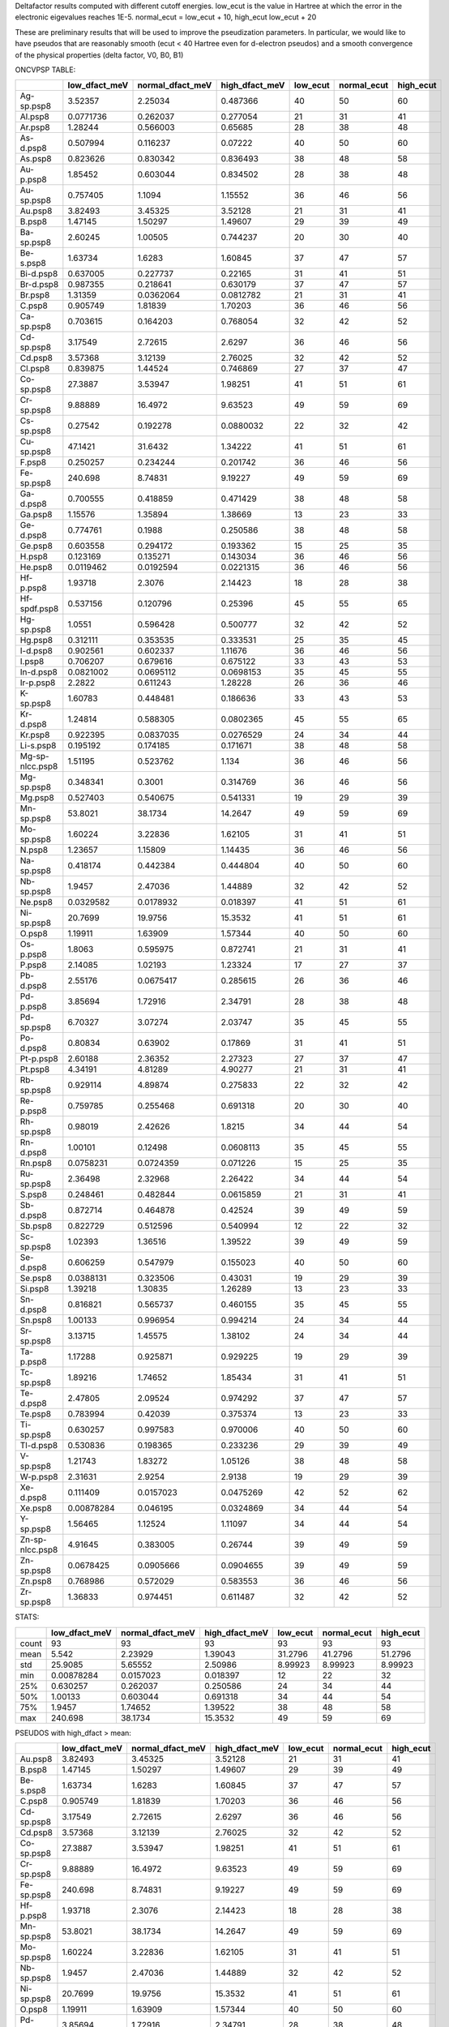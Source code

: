 Deltafactor results computed with different cutoff energies.
low_ecut is the value in Hartree at which the error in the electronic eigevalues reaches 1E-5. 
normal_ecut = low_ecut + 10,  high_ecut  low_ecut + 20 

These are preliminary results that will be used to improve the pseudization parameters.
In particular, we would like to have pseudos that are reasonably smooth  (ecut < 40 Hartree even
for d-electron pseudos) and a smooth convergence of the physical properties (delta factor, V0, B0, B1)


ONCVPSP TABLE:

+-----------------+-----------------+--------------------+------------------+------------+---------------+-------------+
|                 |   low_dfact_meV |   normal_dfact_meV |   high_dfact_meV |   low_ecut |   normal_ecut |   high_ecut |
+=================+=================+====================+==================+============+===============+=============+
| Ag-sp.psp8      |      3.52357    |          2.25034   |        0.487366  |         40 |            50 |          60 |
+-----------------+-----------------+--------------------+------------------+------------+---------------+-------------+
| Al.psp8         |      0.0771736  |          0.262037  |        0.277054  |         21 |            31 |          41 |
+-----------------+-----------------+--------------------+------------------+------------+---------------+-------------+
| Ar.psp8         |      1.28244    |          0.566003  |        0.65685   |         28 |            38 |          48 |
+-----------------+-----------------+--------------------+------------------+------------+---------------+-------------+
| As-d.psp8       |      0.507994   |          0.116237  |        0.07222   |         40 |            50 |          60 |
+-----------------+-----------------+--------------------+------------------+------------+---------------+-------------+
| As.psp8         |      0.823626   |          0.830342  |        0.836493  |         38 |            48 |          58 |
+-----------------+-----------------+--------------------+------------------+------------+---------------+-------------+
| Au-p.psp8       |      1.85452    |          0.603044  |        0.834502  |         28 |            38 |          48 |
+-----------------+-----------------+--------------------+------------------+------------+---------------+-------------+
| Au-sp.psp8      |      0.757405   |          1.1094    |        1.15552   |         36 |            46 |          56 |
+-----------------+-----------------+--------------------+------------------+------------+---------------+-------------+
| Au.psp8         |      3.82493    |          3.45325   |        3.52128   |         21 |            31 |          41 |
+-----------------+-----------------+--------------------+------------------+------------+---------------+-------------+
| B.psp8          |      1.47145    |          1.50297   |        1.49607   |         29 |            39 |          49 |
+-----------------+-----------------+--------------------+------------------+------------+---------------+-------------+
| Ba-sp.psp8      |      2.60245    |          1.00505   |        0.744237  |         20 |            30 |          40 |
+-----------------+-----------------+--------------------+------------------+------------+---------------+-------------+
| Be-s.psp8       |      1.63734    |          1.6283    |        1.60845   |         37 |            47 |          57 |
+-----------------+-----------------+--------------------+------------------+------------+---------------+-------------+
| Bi-d.psp8       |      0.637005   |          0.227737  |        0.22165   |         31 |            41 |          51 |
+-----------------+-----------------+--------------------+------------------+------------+---------------+-------------+
| Br-d.psp8       |      0.987355   |          0.218641  |        0.630179  |         37 |            47 |          57 |
+-----------------+-----------------+--------------------+------------------+------------+---------------+-------------+
| Br.psp8         |      1.31359    |          0.0362064 |        0.0812782 |         21 |            31 |          41 |
+-----------------+-----------------+--------------------+------------------+------------+---------------+-------------+
| C.psp8          |      0.905749   |          1.81839   |        1.70203   |         36 |            46 |          56 |
+-----------------+-----------------+--------------------+------------------+------------+---------------+-------------+
| Ca-sp.psp8      |      0.703615   |          0.164203  |        0.768054  |         32 |            42 |          52 |
+-----------------+-----------------+--------------------+------------------+------------+---------------+-------------+
| Cd-sp.psp8      |      3.17549    |          2.72615   |        2.6297    |         36 |            46 |          56 |
+-----------------+-----------------+--------------------+------------------+------------+---------------+-------------+
| Cd.psp8         |      3.57368    |          3.12139   |        2.76025   |         32 |            42 |          52 |
+-----------------+-----------------+--------------------+------------------+------------+---------------+-------------+
| Cl.psp8         |      0.839875   |          1.44524   |        0.746869  |         27 |            37 |          47 |
+-----------------+-----------------+--------------------+------------------+------------+---------------+-------------+
| Co-sp.psp8      |     27.3887     |          3.53947   |        1.98251   |         41 |            51 |          61 |
+-----------------+-----------------+--------------------+------------------+------------+---------------+-------------+
| Cr-sp.psp8      |      9.88889    |         16.4972    |        9.63523   |         49 |            59 |          69 |
+-----------------+-----------------+--------------------+------------------+------------+---------------+-------------+
| Cs-sp.psp8      |      0.27542    |          0.192278  |        0.0880032 |         22 |            32 |          42 |
+-----------------+-----------------+--------------------+------------------+------------+---------------+-------------+
| Cu-sp.psp8      |     47.1421     |         31.6432    |        1.34222   |         41 |            51 |          61 |
+-----------------+-----------------+--------------------+------------------+------------+---------------+-------------+
| F.psp8          |      0.250257   |          0.234244  |        0.201742  |         36 |            46 |          56 |
+-----------------+-----------------+--------------------+------------------+------------+---------------+-------------+
| Fe-sp.psp8      |    240.698      |          8.74831   |        9.19227   |         49 |            59 |          69 |
+-----------------+-----------------+--------------------+------------------+------------+---------------+-------------+
| Ga-d.psp8       |      0.700555   |          0.418859  |        0.471429  |         38 |            48 |          58 |
+-----------------+-----------------+--------------------+------------------+------------+---------------+-------------+
| Ga.psp8         |      1.15576    |          1.35894   |        1.38669   |         13 |            23 |          33 |
+-----------------+-----------------+--------------------+------------------+------------+---------------+-------------+
| Ge-d.psp8       |      0.774761   |          0.1988    |        0.250586  |         38 |            48 |          58 |
+-----------------+-----------------+--------------------+------------------+------------+---------------+-------------+
| Ge.psp8         |      0.603558   |          0.294172  |        0.193362  |         15 |            25 |          35 |
+-----------------+-----------------+--------------------+------------------+------------+---------------+-------------+
| H.psp8          |      0.123169   |          0.135271  |        0.143034  |         36 |            46 |          56 |
+-----------------+-----------------+--------------------+------------------+------------+---------------+-------------+
| He.psp8         |      0.0119462  |          0.0192594 |        0.0221315 |         36 |            46 |          56 |
+-----------------+-----------------+--------------------+------------------+------------+---------------+-------------+
| Hf-p.psp8       |      1.93718    |          2.3076    |        2.14423   |         18 |            28 |          38 |
+-----------------+-----------------+--------------------+------------------+------------+---------------+-------------+
| Hf-spdf.psp8    |      0.537156   |          0.120796  |        0.25396   |         45 |            55 |          65 |
+-----------------+-----------------+--------------------+------------------+------------+---------------+-------------+
| Hg-sp.psp8      |      1.0551     |          0.596428  |        0.500777  |         32 |            42 |          52 |
+-----------------+-----------------+--------------------+------------------+------------+---------------+-------------+
| Hg.psp8         |      0.312111   |          0.353535  |        0.333531  |         25 |            35 |          45 |
+-----------------+-----------------+--------------------+------------------+------------+---------------+-------------+
| I-d.psp8        |      0.902561   |          0.602337  |        1.11676   |         36 |            46 |          56 |
+-----------------+-----------------+--------------------+------------------+------------+---------------+-------------+
| I.psp8          |      0.706207   |          0.679616  |        0.675122  |         33 |            43 |          53 |
+-----------------+-----------------+--------------------+------------------+------------+---------------+-------------+
| In-d.psp8       |      0.0821002  |          0.0695112 |        0.0698153 |         35 |            45 |          55 |
+-----------------+-----------------+--------------------+------------------+------------+---------------+-------------+
| Ir-p.psp8       |      2.2822     |          0.611243  |        1.28228   |         26 |            36 |          46 |
+-----------------+-----------------+--------------------+------------------+------------+---------------+-------------+
| K-sp.psp8       |      1.60783    |          0.448481  |        0.186636  |         33 |            43 |          53 |
+-----------------+-----------------+--------------------+------------------+------------+---------------+-------------+
| Kr-d.psp8       |      1.24814    |          0.588305  |        0.0802365 |         45 |            55 |          65 |
+-----------------+-----------------+--------------------+------------------+------------+---------------+-------------+
| Kr.psp8         |      0.922395   |          0.0837035 |        0.0276529 |         24 |            34 |          44 |
+-----------------+-----------------+--------------------+------------------+------------+---------------+-------------+
| Li-s.psp8       |      0.195192   |          0.174185  |        0.171671  |         38 |            48 |          58 |
+-----------------+-----------------+--------------------+------------------+------------+---------------+-------------+
| Mg-sp-nlcc.psp8 |      1.51195    |          0.523762  |        1.134     |         36 |            46 |          56 |
+-----------------+-----------------+--------------------+------------------+------------+---------------+-------------+
| Mg-sp.psp8      |      0.348341   |          0.3001    |        0.314769  |         36 |            46 |          56 |
+-----------------+-----------------+--------------------+------------------+------------+---------------+-------------+
| Mg.psp8         |      0.527403   |          0.540675  |        0.541331  |         19 |            29 |          39 |
+-----------------+-----------------+--------------------+------------------+------------+---------------+-------------+
| Mn-sp.psp8      |     53.8021     |         38.1734    |       14.2647    |         49 |            59 |          69 |
+-----------------+-----------------+--------------------+------------------+------------+---------------+-------------+
| Mo-sp.psp8      |      1.60224    |          3.22836   |        1.62105   |         31 |            41 |          51 |
+-----------------+-----------------+--------------------+------------------+------------+---------------+-------------+
| N.psp8          |      1.23657    |          1.15809   |        1.14435   |         36 |            46 |          56 |
+-----------------+-----------------+--------------------+------------------+------------+---------------+-------------+
| Na-sp.psp8      |      0.418174   |          0.442384  |        0.444804  |         40 |            50 |          60 |
+-----------------+-----------------+--------------------+------------------+------------+---------------+-------------+
| Nb-sp.psp8      |      1.9457     |          2.47036   |        1.44889   |         32 |            42 |          52 |
+-----------------+-----------------+--------------------+------------------+------------+---------------+-------------+
| Ne.psp8         |      0.0329582  |          0.0178932 |        0.018397  |         41 |            51 |          61 |
+-----------------+-----------------+--------------------+------------------+------------+---------------+-------------+
| Ni-sp.psp8      |     20.7699     |         19.9756    |       15.3532    |         41 |            51 |          61 |
+-----------------+-----------------+--------------------+------------------+------------+---------------+-------------+
| O.psp8          |      1.19911    |          1.63909   |        1.57344   |         40 |            50 |          60 |
+-----------------+-----------------+--------------------+------------------+------------+---------------+-------------+
| Os-p.psp8       |      1.8063     |          0.595975  |        0.872741  |         21 |            31 |          41 |
+-----------------+-----------------+--------------------+------------------+------------+---------------+-------------+
| P.psp8          |      2.14085    |          1.02193   |        1.23324   |         17 |            27 |          37 |
+-----------------+-----------------+--------------------+------------------+------------+---------------+-------------+
| Pb-d.psp8       |      2.55176    |          0.0675417 |        0.285615  |         26 |            36 |          46 |
+-----------------+-----------------+--------------------+------------------+------------+---------------+-------------+
| Pd-p.psp8       |      3.85694    |          1.72916   |        2.34791   |         28 |            38 |          48 |
+-----------------+-----------------+--------------------+------------------+------------+---------------+-------------+
| Pd-sp.psp8      |      6.70327    |          3.07274   |        2.03747   |         35 |            45 |          55 |
+-----------------+-----------------+--------------------+------------------+------------+---------------+-------------+
| Po-d.psp8       |      0.80834    |          0.63902   |        0.17869   |         31 |            41 |          51 |
+-----------------+-----------------+--------------------+------------------+------------+---------------+-------------+
| Pt-p.psp8       |      2.60188    |          2.36352   |        2.27323   |         27 |            37 |          47 |
+-----------------+-----------------+--------------------+------------------+------------+---------------+-------------+
| Pt.psp8         |      4.34191    |          4.81289   |        4.90277   |         21 |            31 |          41 |
+-----------------+-----------------+--------------------+------------------+------------+---------------+-------------+
| Rb-sp.psp8      |      0.929114   |          4.89874   |        0.275833  |         22 |            32 |          42 |
+-----------------+-----------------+--------------------+------------------+------------+---------------+-------------+
| Re-p.psp8       |      0.759785   |          0.255468  |        0.691318  |         20 |            30 |          40 |
+-----------------+-----------------+--------------------+------------------+------------+---------------+-------------+
| Rh-sp.psp8      |      0.98019    |          2.42626   |        1.8215    |         34 |            44 |          54 |
+-----------------+-----------------+--------------------+------------------+------------+---------------+-------------+
| Rn-d.psp8       |      1.00101    |          0.12498   |        0.0608113 |         35 |            45 |          55 |
+-----------------+-----------------+--------------------+------------------+------------+---------------+-------------+
| Rn.psp8         |      0.0758231  |          0.0724359 |        0.071226  |         15 |            25 |          35 |
+-----------------+-----------------+--------------------+------------------+------------+---------------+-------------+
| Ru-sp.psp8      |      2.36498    |          2.32968   |        2.26422   |         34 |            44 |          54 |
+-----------------+-----------------+--------------------+------------------+------------+---------------+-------------+
| S.psp8          |      0.248461   |          0.482844  |        0.0615859 |         21 |            31 |          41 |
+-----------------+-----------------+--------------------+------------------+------------+---------------+-------------+
| Sb-d.psp8       |      0.872714   |          0.464878  |        0.42524   |         39 |            49 |          59 |
+-----------------+-----------------+--------------------+------------------+------------+---------------+-------------+
| Sb.psp8         |      0.822729   |          0.512596  |        0.540994  |         12 |            22 |          32 |
+-----------------+-----------------+--------------------+------------------+------------+---------------+-------------+
| Sc-sp.psp8      |      1.02393    |          1.36516   |        1.39522   |         39 |            49 |          59 |
+-----------------+-----------------+--------------------+------------------+------------+---------------+-------------+
| Se-d.psp8       |      0.606259   |          0.547979  |        0.155023  |         40 |            50 |          60 |
+-----------------+-----------------+--------------------+------------------+------------+---------------+-------------+
| Se.psp8         |      0.0388131  |          0.323506  |        0.43031   |         19 |            29 |          39 |
+-----------------+-----------------+--------------------+------------------+------------+---------------+-------------+
| Si.psp8         |      1.39218    |          1.30835   |        1.26289   |         13 |            23 |          33 |
+-----------------+-----------------+--------------------+------------------+------------+---------------+-------------+
| Sn-d.psp8       |      0.816821   |          0.565737  |        0.460155  |         35 |            45 |          55 |
+-----------------+-----------------+--------------------+------------------+------------+---------------+-------------+
| Sn.psp8         |      1.00133    |          0.996954  |        0.994214  |         24 |            34 |          44 |
+-----------------+-----------------+--------------------+------------------+------------+---------------+-------------+
| Sr-sp.psp8      |      3.13715    |          1.45575   |        1.38102   |         24 |            34 |          44 |
+-----------------+-----------------+--------------------+------------------+------------+---------------+-------------+
| Ta-p.psp8       |      1.17288    |          0.925871  |        0.929225  |         19 |            29 |          39 |
+-----------------+-----------------+--------------------+------------------+------------+---------------+-------------+
| Tc-sp.psp8      |      1.89216    |          1.74652   |        1.85434   |         31 |            41 |          51 |
+-----------------+-----------------+--------------------+------------------+------------+---------------+-------------+
| Te-d.psp8       |      2.47805    |          2.09524   |        0.974292  |         37 |            47 |          57 |
+-----------------+-----------------+--------------------+------------------+------------+---------------+-------------+
| Te.psp8         |      0.783994   |          0.42039   |        0.375374  |         13 |            23 |          33 |
+-----------------+-----------------+--------------------+------------------+------------+---------------+-------------+
| Ti-sp.psp8      |      0.630257   |          0.997583  |        0.970006  |         40 |            50 |          60 |
+-----------------+-----------------+--------------------+------------------+------------+---------------+-------------+
| Tl-d.psp8       |      0.530836   |          0.198365  |        0.233236  |         29 |            39 |          49 |
+-----------------+-----------------+--------------------+------------------+------------+---------------+-------------+
| V-sp.psp8       |      1.21743    |          1.83272   |        1.05126   |         38 |            48 |          58 |
+-----------------+-----------------+--------------------+------------------+------------+---------------+-------------+
| W-p.psp8        |      2.31631    |          2.9254    |        2.9138    |         19 |            29 |          39 |
+-----------------+-----------------+--------------------+------------------+------------+---------------+-------------+
| Xe-d.psp8       |      0.111409   |          0.0157023 |        0.0475269 |         42 |            52 |          62 |
+-----------------+-----------------+--------------------+------------------+------------+---------------+-------------+
| Xe.psp8         |      0.00878284 |          0.046195  |        0.0324869 |         34 |            44 |          54 |
+-----------------+-----------------+--------------------+------------------+------------+---------------+-------------+
| Y-sp.psp8       |      1.56465    |          1.12524   |        1.11097   |         34 |            44 |          54 |
+-----------------+-----------------+--------------------+------------------+------------+---------------+-------------+
| Zn-sp-nlcc.psp8 |      4.91645    |          0.383005  |        0.26744   |         39 |            49 |          59 |
+-----------------+-----------------+--------------------+------------------+------------+---------------+-------------+
| Zn-sp.psp8      |      0.0678425  |          0.0905666 |        0.0904655 |         39 |            49 |          59 |
+-----------------+-----------------+--------------------+------------------+------------+---------------+-------------+
| Zn.psp8         |      0.768986   |          0.572029  |        0.583553  |         36 |            46 |          56 |
+-----------------+-----------------+--------------------+------------------+------------+---------------+-------------+
| Zr-sp.psp8      |      1.36833    |          0.974451  |        0.611487  |         32 |            42 |          52 |
+-----------------+-----------------+--------------------+------------------+------------+---------------+-------------+

STATS:

+-------+-----------------+--------------------+------------------+------------+---------------+-------------+
|       |   low_dfact_meV |   normal_dfact_meV |   high_dfact_meV |   low_ecut |   normal_ecut |   high_ecut |
+=======+=================+====================+==================+============+===============+=============+
| count |     93          |         93         |        93        |   93       |      93       |    93       |
+-------+-----------------+--------------------+------------------+------------+---------------+-------------+
| mean  |      5.542      |          2.23929   |         1.39043  |   31.2796  |      41.2796  |    51.2796  |
+-------+-----------------+--------------------+------------------+------------+---------------+-------------+
| std   |     25.9085     |          5.65552   |         2.50986  |    8.99923 |       8.99923 |     8.99923 |
+-------+-----------------+--------------------+------------------+------------+---------------+-------------+
| min   |      0.00878284 |          0.0157023 |         0.018397 |   12       |      22       |    32       |
+-------+-----------------+--------------------+------------------+------------+---------------+-------------+
| 25%   |      0.630257   |          0.262037  |         0.250586 |   24       |      34       |    44       |
+-------+-----------------+--------------------+------------------+------------+---------------+-------------+
| 50%   |      1.00133    |          0.603044  |         0.691318 |   34       |      44       |    54       |
+-------+-----------------+--------------------+------------------+------------+---------------+-------------+
| 75%   |      1.9457     |          1.74652   |         1.39522  |   38       |      48       |    58       |
+-------+-----------------+--------------------+------------------+------------+---------------+-------------+
| max   |    240.698      |         38.1734    |        15.3532   |   49       |      59       |    69       |
+-------+-----------------+--------------------+------------------+------------+---------------+-------------+

PSEUDOS with high_dfact > mean:

+------------+-----------------+--------------------+------------------+------------+---------------+-------------+
|            |   low_dfact_meV |   normal_dfact_meV |   high_dfact_meV |   low_ecut |   normal_ecut |   high_ecut |
+============+=================+====================+==================+============+===============+=============+
| Au.psp8    |        3.82493  |            3.45325 |          3.52128 |         21 |            31 |          41 |
+------------+-----------------+--------------------+------------------+------------+---------------+-------------+
| B.psp8     |        1.47145  |            1.50297 |          1.49607 |         29 |            39 |          49 |
+------------+-----------------+--------------------+------------------+------------+---------------+-------------+
| Be-s.psp8  |        1.63734  |            1.6283  |          1.60845 |         37 |            47 |          57 |
+------------+-----------------+--------------------+------------------+------------+---------------+-------------+
| C.psp8     |        0.905749 |            1.81839 |          1.70203 |         36 |            46 |          56 |
+------------+-----------------+--------------------+------------------+------------+---------------+-------------+
| Cd-sp.psp8 |        3.17549  |            2.72615 |          2.6297  |         36 |            46 |          56 |
+------------+-----------------+--------------------+------------------+------------+---------------+-------------+
| Cd.psp8    |        3.57368  |            3.12139 |          2.76025 |         32 |            42 |          52 |
+------------+-----------------+--------------------+------------------+------------+---------------+-------------+
| Co-sp.psp8 |       27.3887   |            3.53947 |          1.98251 |         41 |            51 |          61 |
+------------+-----------------+--------------------+------------------+------------+---------------+-------------+
| Cr-sp.psp8 |        9.88889  |           16.4972  |          9.63523 |         49 |            59 |          69 |
+------------+-----------------+--------------------+------------------+------------+---------------+-------------+
| Fe-sp.psp8 |      240.698    |            8.74831 |          9.19227 |         49 |            59 |          69 |
+------------+-----------------+--------------------+------------------+------------+---------------+-------------+
| Hf-p.psp8  |        1.93718  |            2.3076  |          2.14423 |         18 |            28 |          38 |
+------------+-----------------+--------------------+------------------+------------+---------------+-------------+
| Mn-sp.psp8 |       53.8021   |           38.1734  |         14.2647  |         49 |            59 |          69 |
+------------+-----------------+--------------------+------------------+------------+---------------+-------------+
| Mo-sp.psp8 |        1.60224  |            3.22836 |          1.62105 |         31 |            41 |          51 |
+------------+-----------------+--------------------+------------------+------------+---------------+-------------+
| Nb-sp.psp8 |        1.9457   |            2.47036 |          1.44889 |         32 |            42 |          52 |
+------------+-----------------+--------------------+------------------+------------+---------------+-------------+
| Ni-sp.psp8 |       20.7699   |           19.9756  |         15.3532  |         41 |            51 |          61 |
+------------+-----------------+--------------------+------------------+------------+---------------+-------------+
| O.psp8     |        1.19911  |            1.63909 |          1.57344 |         40 |            50 |          60 |
+------------+-----------------+--------------------+------------------+------------+---------------+-------------+
| Pd-p.psp8  |        3.85694  |            1.72916 |          2.34791 |         28 |            38 |          48 |
+------------+-----------------+--------------------+------------------+------------+---------------+-------------+
| Pd-sp.psp8 |        6.70327  |            3.07274 |          2.03747 |         35 |            45 |          55 |
+------------+-----------------+--------------------+------------------+------------+---------------+-------------+
| Pt-p.psp8  |        2.60188  |            2.36352 |          2.27323 |         27 |            37 |          47 |
+------------+-----------------+--------------------+------------------+------------+---------------+-------------+
| Pt.psp8    |        4.34191  |            4.81289 |          4.90277 |         21 |            31 |          41 |
+------------+-----------------+--------------------+------------------+------------+---------------+-------------+
| Rh-sp.psp8 |        0.98019  |            2.42626 |          1.8215  |         34 |            44 |          54 |
+------------+-----------------+--------------------+------------------+------------+---------------+-------------+
| Ru-sp.psp8 |        2.36498  |            2.32968 |          2.26422 |         34 |            44 |          54 |
+------------+-----------------+--------------------+------------------+------------+---------------+-------------+
| Sc-sp.psp8 |        1.02393  |            1.36516 |          1.39522 |         39 |            49 |          59 |
+------------+-----------------+--------------------+------------------+------------+---------------+-------------+
| Tc-sp.psp8 |        1.89216  |            1.74652 |          1.85434 |         31 |            41 |          51 |
+------------+-----------------+--------------------+------------------+------------+---------------+-------------+
| W-p.psp8   |        2.31631  |            2.9254  |          2.9138  |         19 |            29 |          39 |
+------------+-----------------+--------------------+------------------+------------+---------------+-------------+
